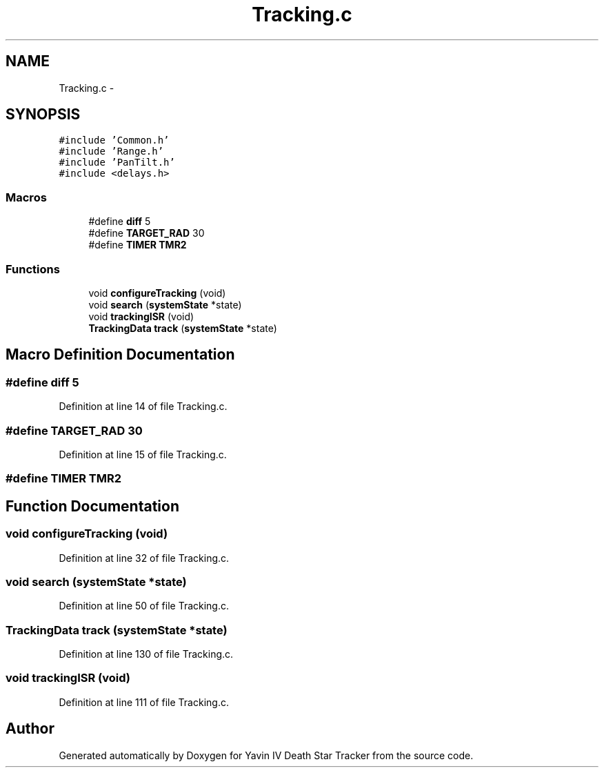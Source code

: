 .TH "Tracking.c" 3 "Tue Oct 21 2014" "Version V1.0" "Yavin IV Death Star Tracker" \" -*- nroff -*-
.ad l
.nh
.SH NAME
Tracking.c \- 
.SH SYNOPSIS
.br
.PP
\fC#include 'Common\&.h'\fP
.br
\fC#include 'Range\&.h'\fP
.br
\fC#include 'PanTilt\&.h'\fP
.br
\fC#include <delays\&.h>\fP
.br

.SS "Macros"

.in +1c
.ti -1c
.RI "#define \fBdiff\fP   5"
.br
.ti -1c
.RI "#define \fBTARGET_RAD\fP   30"
.br
.ti -1c
.RI "#define \fBTIMER\fP   \fBTMR2\fP"
.br
.in -1c
.SS "Functions"

.in +1c
.ti -1c
.RI "void \fBconfigureTracking\fP (void)"
.br
.ti -1c
.RI "void \fBsearch\fP (\fBsystemState\fP *state)"
.br
.ti -1c
.RI "void \fBtrackingISR\fP (void)"
.br
.ti -1c
.RI "\fBTrackingData\fP \fBtrack\fP (\fBsystemState\fP *state)"
.br
.in -1c
.SH "Macro Definition Documentation"
.PP 
.SS "#define diff   5"

.PP
Definition at line 14 of file Tracking\&.c\&.
.SS "#define TARGET_RAD   30"

.PP
Definition at line 15 of file Tracking\&.c\&.
.SS "#define TIMER   \fBTMR2\fP"

.SH "Function Documentation"
.PP 
.SS "void configureTracking (void)"

.PP
Definition at line 32 of file Tracking\&.c\&.
.SS "void search (\fBsystemState\fP *state)"

.PP
Definition at line 50 of file Tracking\&.c\&.
.SS "\fBTrackingData\fP track (\fBsystemState\fP *state)"

.PP
Definition at line 130 of file Tracking\&.c\&.
.SS "void trackingISR (void)"

.PP
Definition at line 111 of file Tracking\&.c\&.
.SH "Author"
.PP 
Generated automatically by Doxygen for Yavin IV Death Star Tracker from the source code\&.

